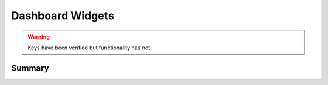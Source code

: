.. _payloadtype-com.apple.dashboard:

Dashboard Widgets
=================

.. warning:: Keys have been verified but functionality has not

Summary
-------

.. pfmheader:: manifests/manual/com.apple.dashboard manifest.plist
.. pfm:: manifests/manual/com.apple.dashboard manifest.plist


